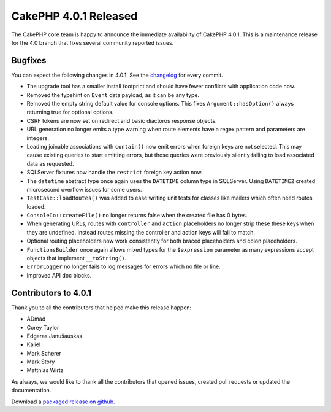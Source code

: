 CakePHP 4.0.1 Released
===============================

The CakePHP core team is happy to announce the immediate availability of CakePHP
4.0.1. This is a maintenance release for the 4.0 branch that fixes several
community reported issues.

Bugfixes
--------

You can expect the following changes in 4.0.1. See the `changelog
<https://github.com/cakephp/cakephp/compare/4.0.0...4.0.1>`_ for every commit.

* The upgrade tool has a smaller install footprint and should have fewer
  conflicts with application code now.
* Removed the typehint on ``Event`` data payload, as it can be any type.
* Removed the empty string default value for console options. This fixes
  ``Argument::hasOption()`` always returning true for optional options.
* CSRF tokens are now set on redirect and basic diactoros response objects.
* URL generation no longer emits a type warning when route elements have a regex
  pattern and parameters are integers.
* Loading joinable associations with ``contain()`` now emit errors when foreign
  keys are not selected. This may cause existing queries to start emitting
  errors, but those queries were previously silently failing to load associated
  data as requested.
* SQLServer fixtures now handle the ``restrict`` foreign key action now.
* The ``datetime`` abstract type once again uses the ``DATETIME`` column type in
  SQLServer. Using ``DATETIME2`` created microsecond overflow issues for some
  users.
* ``TestCase::loadRoutes()`` was added to ease writing unit tests for classes
  like mailers which often need routes loaded.
* ``ConsoleIo::createFile()`` no longer returns false when the created file has
  0 bytes.
* When generating URLs, routes with ``controller`` and ``action`` placeholders
  no longer strip these these keys when they are undefined. Instead routes missing
  the controller and action keys will fail to match.
* Optional routing placeholders now work consistently for both braced
  placeholders and colon placeholders.
* ``FunctionsBuilder`` once again allows mixed types for the ``$expression``
  parameter as many expressions accept objects that implement
  ``__toString()``.
* ``ErrorLogger`` no longer fails to log messages for errors which no file or
  line.
* Improved API doc blocks.

Contributors to 4.0.1
----------------------

Thank you to all the contributors that helped make this release happen:

* ADmad
* Corey Taylor
* Edgaras Janušauskas
* Kaliel
* Mark Scherer
* Mark Story
* Matthias Wirtz

As always, we would like to thank all the contributors that opened issues,
created pull requests or updated the documentation.

Download a `packaged release on github
<https://github.com/cakephp/cakephp/releases>`_.

.. author:: markstory
.. categories:: release, news
.. tags:: release, news
